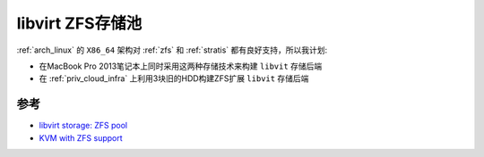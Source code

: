 .. _libvirt_zfs_pool:

=======================
libvirt ZFS存储池
=======================

:ref:`arch_linux` 的 ``X86_64`` 架构对 :ref:`zfs` 和 :ref:`stratis` 都有良好支持，所以我计划:

- 在MacBook Pro 2013笔记本上同时采用这两种存储技术来构建 ``libvit`` 存储后端
- 在 :ref:`priv_cloud_infra` 上利用3块旧的HDD构建ZFS扩展 ``libvit`` 存储后端

参考
=======

- `libvirt storage: ZFS pool <https://libvirt.org/storage.html#zfs-pool>`_
- `KVM with ZFS support <https://operationroot.com/?p=1595>`_
